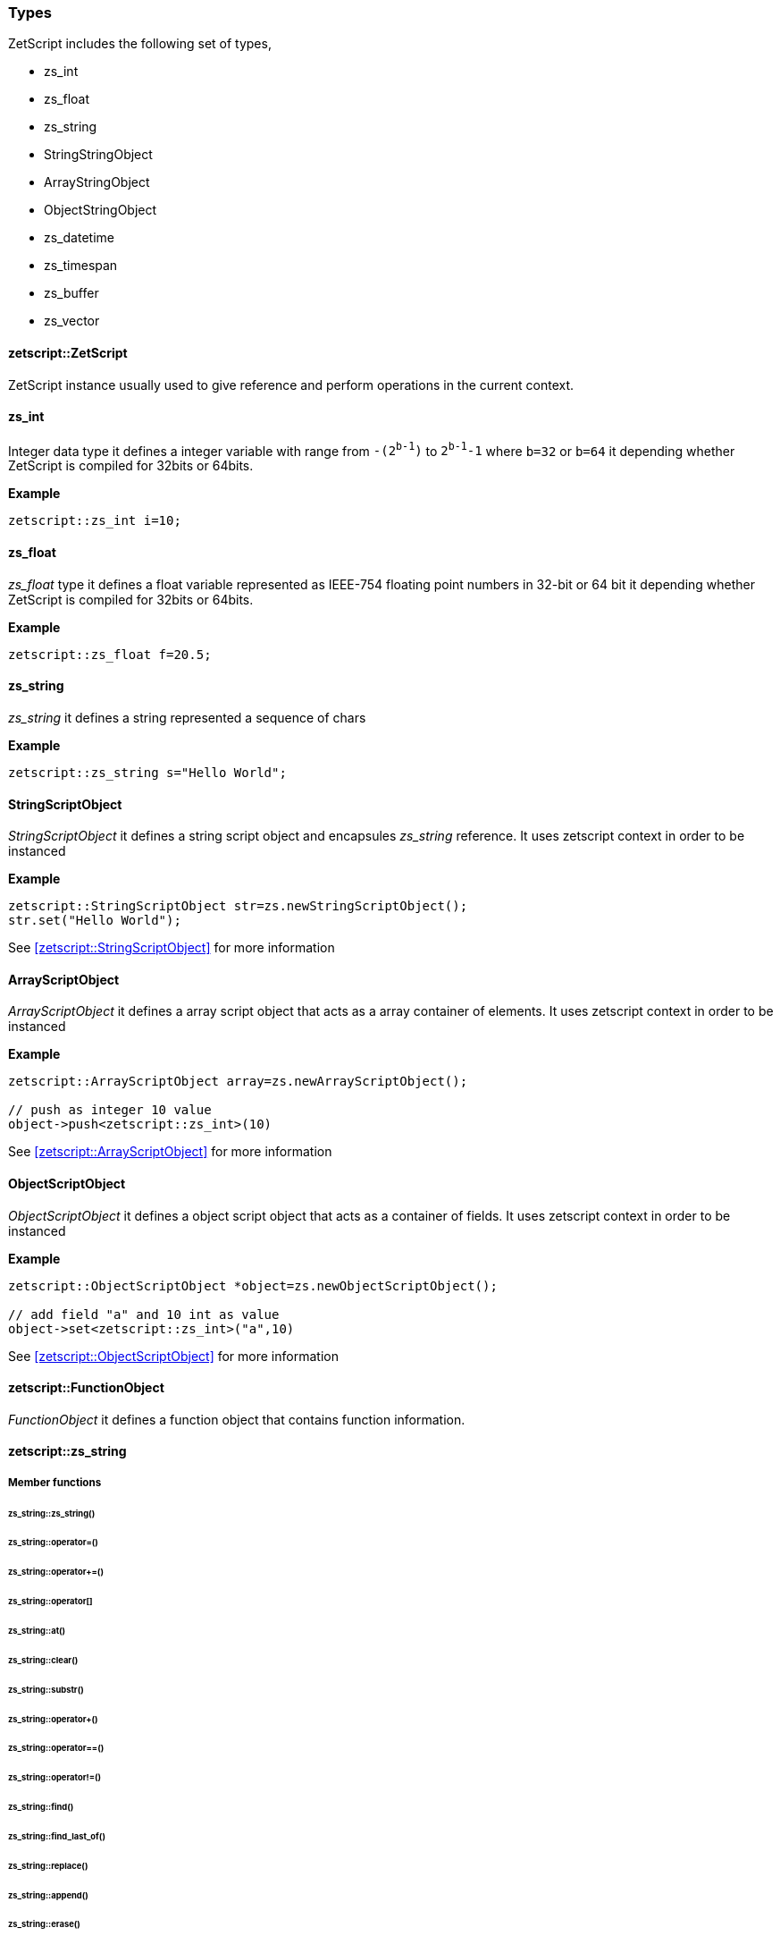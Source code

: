  




=== Types

ZetScript includes the following set of types,

- zs_int
- zs_float
- zs_string
- StringStringObject
- ArrayStringObject
- ObjectStringObject
- zs_datetime
- zs_timespan
- zs_buffer
- zs_vector

==== zetscript::ZetScript

ZetScript instance usually used to give reference and perform operations in the current context.



==== zs_int

Integer data type it defines a integer variable with range from `-(2^b-1^)` to `2^b-1^-1` where `b=32` or `b=64` it depending whether ZetScript is compiled for 32bits or 64bits. 

*Example*

[source,c++]
----
zetscript::zs_int i=10;
----

==== zs_float

_zs_float_ type it defines a float variable represented as IEEE-754 floating point numbers in 32-bit or 64 bit it depending whether ZetScript is compiled for 32bits or 64bits.

*Example*

[source,c++]
----
zetscript::zs_float f=20.5;
----

==== zs_string

_zs_string_ it defines a string represented a sequence of chars

*Example*

[source,c++]
----
zetscript::zs_string s="Hello World";
----

==== StringScriptObject

_StringScriptObject_ it defines a string script object and encapsules _zs_string_ reference. It uses zetscript context in order to be instanced

*Example*

[source,c++]
----
zetscript::StringScriptObject str=zs.newStringScriptObject();
str.set("Hello World");
----

See <<zetscript::StringScriptObject>> for more information

==== ArrayScriptObject

_ArrayScriptObject_ it defines a array script object that acts as a array container of elements. It uses zetscript context in order to be instanced

*Example*

[source,c++]
----
zetscript::ArrayScriptObject array=zs.newArrayScriptObject();

// push as integer 10 value
object->push<zetscript::zs_int>(10)
----

See <<zetscript::ArrayScriptObject>> for more information


==== ObjectScriptObject

_ObjectScriptObject_ it defines a object script object that acts as a container of fields. It uses zetscript context in order to be instanced

*Example*

[source,c++]
----
zetscript::ObjectScriptObject *object=zs.newObjectScriptObject();

// add field "a" and 10 int as value
object->set<zetscript::zs_int>("a",10)

----

See <<zetscript::ObjectScriptObject>> for more information

==== zetscript::FunctionObject

_FunctionObject_ it defines a function object that contains function information.



==== zetscript::zs_string

===== Member functions

====== zs_string::zs_string()
====== zs_string::operator=()
====== zs_string::operator+=()
====== zs_string::operator[]
====== zs_string::at()
====== zs_string::clear()
====== zs_string::substr()
====== zs_string::operator+()
====== zs_string::operator==()
====== zs_string::operator!=()
====== zs_string::find()
====== zs_string::find_last_of()
====== zs_string::replace()
====== zs_string::append()
====== zs_string::erase()
====== zs_string::insert()
====== zs_string::empty()
====== zs_string::length()
====== zs_string::c_str()
====== zs_string::~zs_string()





==== zetscript::zs_vector

_zs_vector_ it defines a vector represented a sequence of elements for type template set

*Example*

[source,c++]
----
zetscript::zs_vector<zetscript::zs_int> v;

for(int i=0;i<10;i++){
	v.push_back(i);
}
----

===== zs_vector::zs_vector()
===== zs_vector::operator=()
===== zs_vector::set();
===== zs_vector::get();
===== zs_vector::erase();
===== zs_vector::push_back();
===== zs_vector::concat();
===== zs_vector::insert();
===== zs_vector::clear();
===== zs_vector::pop_back();
===== zs_vector::resize();
===== zs_vector::data()
===== zs_vector::size()
===== zs_vector::~zs_vector()

 
=== Helper functions

ZetScript includes the following set of helper functions,

- zs_file
- zs_dir
- zs_io
- zs_path
- zs_strutils
- zs_rtti
- zs_system

==== zs_file
==== zs_dir
==== zs_io
==== zs_path
==== zs_strutils
==== zs_rtti
==== zs_system


